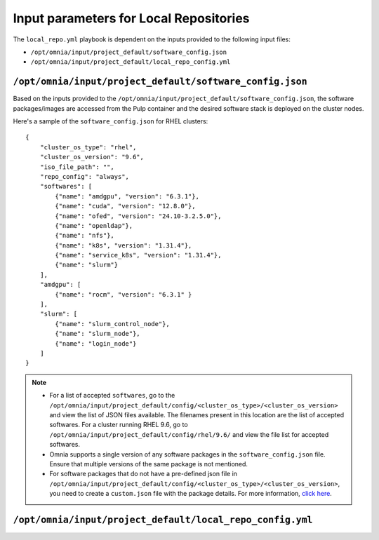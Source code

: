 Input parameters for Local Repositories
==========================================

The ``local_repo.yml`` playbook is dependent on the inputs provided to the following input files:

* ``/opt/omnia/input/project_default/software_config.json``
* ``/opt/omnia/input/project_default/local_repo_config.yml``

``/opt/omnia/input/project_default/software_config.json``
----------------------------------------------------------

Based on the inputs provided to the ``/opt/omnia/input/project_default/software_config.json``, the software packages/images are accessed from the Pulp container and the desired software stack is deployed on the cluster nodes.

.. csv-table:: Parameters for Software Configuration
   :file: ../../../Tables/software_config_rhel.csv
   :header-rows: 1
   :keepspace:
   :widths: auto

Here's a sample of the ``software_config.json`` for RHEL clusters:

::

    {
        "cluster_os_type": "rhel",
        "cluster_os_version": "9.6",
        "iso_file_path": "",
        "repo_config": "always",
        "softwares": [
            {"name": "amdgpu", "version": "6.3.1"},
            {"name": "cuda", "version": "12.8.0"},
            {"name": "ofed", "version": "24.10-3.2.5.0"},
            {"name": "openldap"},
            {"name": "nfs"},
            {"name": "k8s", "version": "1.31.4"},
            {"name": "service_k8s", "version": "1.31.4"},
            {"name": "slurm"}
        ],
        "amdgpu": [
            {"name": "rocm", "version": "6.3.1" }
        ],
        "slurm": [
            {"name": "slurm_control_node"},
            {"name": "slurm_node"},
            {"name": "login_node"}
        ]
    }

.. note::

    * For a list of accepted ``softwares``, go to the ``/opt/omnia/input/project_default/config/<cluster_os_type>/<cluster_os_version>`` and view the list of JSON files available. The filenames present in this location are the list of accepted softwares. For a cluster running RHEL 9.6, go to ``/opt/omnia/input/project_default/config/rhel/9.6/`` and view the file list for accepted softwares.
    * Omnia supports a single version of any software packages in the ``software_config.json`` file. Ensure that multiple versions of the same package is not mentioned.
    * For software packages that do not have a pre-defined json file in ``/opt/omnia/input/project_default/config/<cluster_os_type>/<cluster_os_version>``, you need to create a ``custom.json`` file with the package details. For more information, `click here <../../AdvancedConfigurations/CustomLocalRepo.html>`_.

``/opt/omnia/input/project_default/local_repo_config.yml``
-----------------------------------------------------------

.. csv-table:: Parameters for Local Repository Configuration
   :file: ../../../Tables/local_repo_config_rhel.csv
   :header-rows: 1
   :keepspace:
   :widths: auto